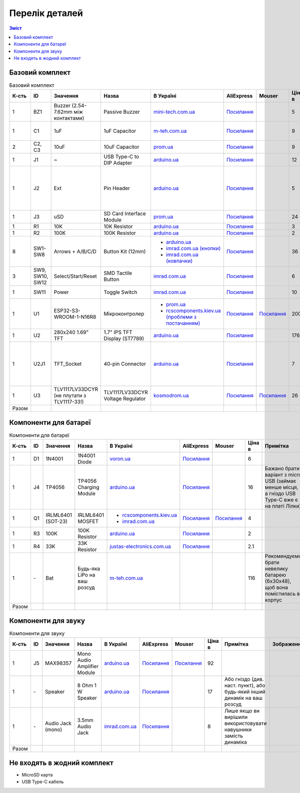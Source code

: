 Перелік деталей
===============

.. contents:: Зміст

.. |ua| image:: ./images/ua.png
   :alt: Україна
   :width: 16px
   :height: 16px

.. |ali| image:: ./images/ali.png
   :alt: AliExpress
   :width: 16px
   :height: 16px

.. |mouser| image:: ./images/mouser.png
   :alt: Mouser
   :width: 16px
   :height: 16px

.. raw:: html

    <script>
    function calculateTotal(el, colNumber) {
        var tbody = el.closest('tbody');
        var total = Array.prototype.slice.call(tbody.querySelectorAll('td:nth-child(' + colNumber + ')')).slice(0, -1).map(x => (parseFloat(x.innerText) || 0)).reduce((a, b) => a + b, 0);
        el.innerText = total;
    }
    </script>

.. _base:

Базовий комплект
----------------

.. list-table:: Базовий комплект
   :widths: 5 10 15 10 15 10 10 10 15 1
   :header-rows: 1

   * - К-сть
     - ID
     - Значення
     - Назва
     - |ua| В Україні
     - |ali| AliExpress
     - |mouser| Mouser
     - Ціна в |ua|
     - Примітка
     - Зображення

   * - 1
     - BZ1
     - Buzzer (2.54-7.62mm між контактами)
     - Passive Buzzer 
     - `mini-tech.com.ua <https://www.mini-tech.com.ua/ua/passivnyj-zummer>`__
     - `Посилання <https://www.aliexpress.com/item/1005005626151673.html>`__
     -
     - 5
     -
     - .. thumbnail:: ./images/parts/buzzer.jpg
          :group: base

   * - 1
     - C1
     - 1uF
     - 1uF Capacitor 
     - `m-teh.com.ua <https://m-teh.com.ua/kondensator-ct4-1uf-50v-x7r-10/>`__
     - `Посилання <https://www.aliexpress.com/item/1005004787479555.html>`__
     -
     - 9
     - Можна комплектувати `з цього набору <https://arduino.ua/prod2798-nabor-mnogosloinih-keramicheskih-kondensatorov-180-sht>`__
     - .. thumbnail:: ./images/parts/cap.jpg
          :group: base

   * - 2
     - C2, C3
     - 10uF
     - 10uF Capacitor 
     - `prom.ua <https://prom.ua/ua/p2221701868-kondensator-106-10uf.html/>`__
     - `Посилання <https://www.aliexpress.com/item/32973259342.html>`__
     -
     - 9
     -
     - .. thumbnail:: ./images/parts/cap.jpg
          :group: base

   * - 1
     - J1
     - ~
     - USB Type-C to DIP Adapter 
     - `arduino.ua <https://arduino.ua/prod2783-plata-perehodnik-usb-type-c-na-dip-2-54>`__
     - `Посилання <https://www.aliexpress.com/item/1005006023156245.html>`__
     -
     - 12
     -
     - .. thumbnail:: ./images/parts/usb.jpg
          :group: base

   * - 1
     - J2
     - Ext
     - Pin Header
     - `arduino.ua <https://arduino.ua/prod332-konnektor-40-pin-papa>`__
     - `Посилання <https://www.aliexpress.com/item/4000873858801.html>`__
     -
     - 5
     - Варіант з AliExpress містить пари тато+мама, тому задовольняє ``J2`` та ``U2J1``
     - .. thumbnail:: ./images/parts/header.jpg
          :group: base

   * - 1
     - J3
     - uSD
     - SD Card Interface Module
     - `prom.ua <https://prom.ua/ua/p2148810072-modul-plata-mini.html>`__
     - `Посилання <https://www.aliexpress.com/item/1005005302035188.html>`__
     -
     - 24
     -
     - .. thumbnail:: ./images/parts/sd.jpg
          :group: base

   * - 1
     - R1
     - 10K
     - 10K Resistor
     - `arduino.ua <https://arduino.ua/prod1970-rezistor-10-kom-5-shtyk>`__
     - `Посилання <https://www.aliexpress.com/item/1005001627995396.html>`__
     -
     - 3
     -
     - .. thumbnail:: ./images/parts/r10k.jpg
          :group: base

   * - 1
     - R2
     - 100K
     - 100K Resistor
     - `arduino.ua <https://arduino.ua/prod1549-rezistor-100-kom-5-shtyk>`__
     - `Посилання <https://www.aliexpress.com/item/1005001627995396.html>`__
     -
     - 2
     -
     - .. thumbnail:: ./images/parts/r100k.jpg
          :group: base

   * - 8
     - SW1-SW8
     - Arrows + A/B/C/D
     - Button Kit (12mm)
     - - `arduino.ua <https://arduino.ua/prod2506-komplekt-knopok-12mm-s-kolpachkom-5-cvetov>`__
       - `imrad.com.ua (кнопки) <https://imrad.com.ua/ua/kfc-012-7-3f-9>`__
       - `imrad.com.ua (ковпачки) <https://imrad.com.ua/ua/mec12pr-9>`__
     - `Посилання <https://www.aliexpress.com/item/1005005315348507.html>`__
     -
     - 36
     - В комплекті від arduino.ua лише 6 шт
     - .. thumbnail:: ./images/parts/12mm.jpg
          :group: base

   * - 3
     - SW9, SW10, SW12
     - Select/Start/Reset
     - SMD Tactile Button
     - `imrad.com.ua <https://imrad.com.ua/ua/kfc-a06-6-knopka-taktovaya-6x6x6-6>`__
     - `Посилання <https://www.aliexpress.com/item/32912263133.html>`__
     -
     - 6
     -
     - .. thumbnail:: ./images/parts/6mm.jpg
          :group: base

   * - 1
     - SW11
     - Power
     - Toggle Switch
     - `imrad.com.ua <https://imrad.com.ua/ua/msk-05g2-0-6>`__
     - `Посилання <https://www.aliexpress.com/item/4000030382277.html>`__
     -
     - 10
     - Кнопка має бути кутова
     - .. thumbnail:: ./images/parts/toggle.jpg
          :group: base

   * - 1
     - U1
     - ESP32-S3-WROOM-1-N16R8
     - Мікроконтролер
     - - `prom.ua <https://prom.ua/ua/p2051994816-esp32-dualcore-240mhz.html>`__
       - `rcscomponents.kiev.ua (проблеми з постачанням) <https://www.rcscomponents.kiev.ua/product/esp32-s3-wroom-1-n16r8_184448.html>`__
     - `Посилання <https://www.aliexpress.com/item/32901557709.html>`__
     - `Посилання <https://eu.mouser.com/ProductDetail/Espressif-Systems/ESP32-S3-WROOM-1-N16R8>`__
     - 200
     -
     - .. thumbnail:: ./images/parts/mcu.jpg
          :group: base

   * - 1
     - U2
     - 280x240 1.69\" TFT
     - 1.7\" IPS TFT Display (ST7789)
     - `arduino.ua <https://arduino.ua/prod6568-tft-displei-1-7-spi-240x280-rgb>`__
     - `Посилання <https://www.aliexpress.com/item/1005005933484586.html>`__
     -
     - 176
     -
     - .. thumbnail:: ./images/parts/display.jpg
          :group: base

   * - 1
     - U2J1
     - TFT_Socket
     - 40-pin Connector
     - `arduino.ua <https://arduino.ua/prod315-konnektor-40-pin-mama>`__
     - `Посилання <https://www.aliexpress.com/item/4000873858801.html>`__
     -
     - 7
     - Варіант з AliExpress містить пари тато+мама, тому задовольняє ``J2`` та ``U2J1``
     - .. thumbnail:: ./images/parts/socket.jpg
          :group: base

   * - 1
     - U3
     - TLV1117LV33DCYR (не плутати з TLV1117-33!)
     - TLV1117LV33DCYR Voltage Regulator
     - `kosmodrom.ua <https://kosmodrom.ua/ru/stabilizator-napryazheniya/tlv1117lv33dcyr.html>`__
     - `Посилання <https://www.aliexpress.com/item/1005006197085527.html>`__
     - `Посилання <https://eu.mouser.com/ProductDetail/Texas-Instruments/TLV1117LV33DCYR>`__
     - 26
     -
     - .. thumbnail:: ./images/parts/reg.jpg
          :group: base

   * - Разом
     -
     -
     -
     -
     -
     -
     - .. raw:: html

            <div id="total-base"></div>
            <script>calculateTotal(document.querySelector('#total-base'), 8);
            </script>
     -
     -

.. _battery:

Компоненти для батареї
----------------------

.. list-table:: Компоненти для батареї
   :widths: 5 10 15 10 15 10 10 10 15 1
   :header-rows: 1

   * - К-сть
     - ID
     - Значення
     - Назва
     - |ua| В Україні
     - |ali| AliExpress
     - |mouser| Mouser
     - Ціна в |ua|
     - Примітка
     - Зображення

   * - 1
     - D1
     - 1N4001
     - 1N4001 Diode
     - `voron.ua <https://voron.ua/uk/catalog/029199--diod_1n4001_v_lente_mic_master_instrument_corporation_do41_do41>`__
     - `Посилання <https://www.aliexpress.com/item/1005005945645677.html>`__
     -
     - 6
     -
     - .. thumbnail:: ./images/parts/1n4001.jpg
          :group: battery

   * - 1
     - J4
     - TP4056
     - TP4056 Charging Module
     - `arduino.ua <https://arduino.ua/prod1486-zaryadnii-modyl-tp4056-micro-usb-s-fynkciei-zashhiti-akkymylyatora>`__
     - `Посилання <https://www.aliexpress.com/item/4001196732254.html>`__
     -
     - 16
     - Бажано брати варіант з micro USB (займає менше місця, а гніздо USB Type-C вже є на платі Лілки)
     - .. thumbnail:: ./images/parts/tp4056.jpg
          :group: battery

   * - 1
     - Q1
     - IRLML6401 (SOT-23)
     - IRLML6401 MOSFET
     - - `rcscomponents.kiev.ua <https://www.rcscomponents.kiev.ua/product/irlml6401trpbf_34344.html>`__
       - `imrad.com.ua <https://imrad.com.ua/ua/irlml6401trpbf-1>`__
     - `Посилання <https://www.aliexpress.com/item/1005003078624760.html>`__
     - `Посилання <https://eu.mouser.com/ProductDetail/Infineon-Technologies/IRLML6401TRPBF>`__
     - 4
     -
     - .. thumbnail:: ./images/parts/irlml6401.jpg
          :group: battery

   * - 1
     - R3
     - 100K
     - 100K Resistor
     - `arduino.ua <https://arduino.ua/prod1549-rezistor-100-kom-5-shtyk>`__
     - `Посилання <https://www.aliexpress.com/item/1005001627995396.html>`__
     -
     - 2
     -
     - .. thumbnail:: ./images/parts/r100k.jpg
          :group: battery

   * - 1
     - R4
     - 33K
     - 33K Resistor
     - `justas-electronics.com.ua <https://justas-electronics.com.ua/rss0125w-33kOm/>`__
     - `Посилання <https://www.aliexpress.com/item/1005001627995396.html>`__
     -
     - 2.1
     -
     - .. thumbnail:: ./images/parts/r33k.jpg
          :group: battery

   * - 1
     - \-
     - Bat
     - Будь-яка LiPo на ваш розсуд
     - `m-teh.com.ua <https://m-teh.com.ua/li-pol-akumuliator-603048p-1000-ma-hod-3.7v-z-plato%D1%96u-zakhystu/?gad_source=1&gclid=CjwKCAiA29auBhBxEiwAnKcSqmJoC5UaOLX_kOIJX7G_EQOqEse5RDJBtxz8IvMHU9rLfGlj-MlgyhoCXgEQAvD_BwE>`__
     -
     -
     - 116
     - Рекомендуємо брати невелику батарею (6x30x48), щоб вона помістилась в корпус
     - .. thumbnail:: ./images/parts/lipo.jpg
          :group: battery

   * - Разом
     -
     -
     -
     -
     -
     -
     - .. raw:: html

            <div id="total-battery"></div>
            <script>calculateTotal(document.querySelector('#total-battery'), 8);
            </script>
     -
     -

.. _audio:

Компоненти для звуку
--------------------

.. list-table:: Компоненти для звуку
   :widths: 5 10 15 10 15 10 10 10 15 1
   :header-rows: 1

   * - К-сть
     - ID
     - Значення
     - Назва
     - |ua| В Україні
     - |ali| AliExpress
     - |mouser| Mouser
     - Ціна в |ua|
     - Примітка
     - Зображення

   * - 1
     - J5
     - MAX98357
     - Mono Audio Amplifier Module
     - `arduino.ua <https://arduino.ua/prod4112-modyl-aydioysilitelya-mono-3vt-klassa-d-na-max98357>`__
     - `Посилання <https://www.aliexpress.com/item/1005006711010527.html>`__
     - `Посилання <https://eu.mouser.com/ProductDetail/Adafruit/3006>`__
     - 92
     -
     - .. thumbnail:: ./images/parts/max98357.jpg
          :group: audio

   * - 1
     - \-
     - Speaker
     - 8 Ohm 1 W Speaker
     - `arduino.ua <https://arduino.ua/prod4280-dinamik-miniaturnii-8om-1-vt-30x20x4-2mm>`__
     - `Посилання <https://www.aliexpress.com/item/1005006461351585.html>`__
     -
     - 17
     - Або гніздо (див. наст. пункт), або будь-який інший динамік на ваш розсуд
     - .. thumbnail:: ./images/parts/speaker.jpg
          :group: audio

   * - 1
     - \-
     - Audio Jack (mono)
     - 3.5mm Audio Jack
     - `imrad.com.ua <https://imrad.com.ua/ua/pj3013d-144736>`__
     - `Посилання <https://www.aliexpress.com/item/1005006181883514.html>`__
     -
     - 8
     - Лише якщо ви вирішили використовувати навушники замість динаміка
     - .. thumbnail:: ./images/parts/jack.jpg
          :group: audio

   * - Разом
     -
     -
     -
     -
     -
     -
     - .. raw:: html

            <div id="total-audio"></div>
            <script>calculateTotal(document.querySelector('#total-audio'), 8);
            </script>
     -
     -

.. _other:

Не входять в жодний комплект
----------------------------

- MicroSD карта
- USB Type-C кабель
